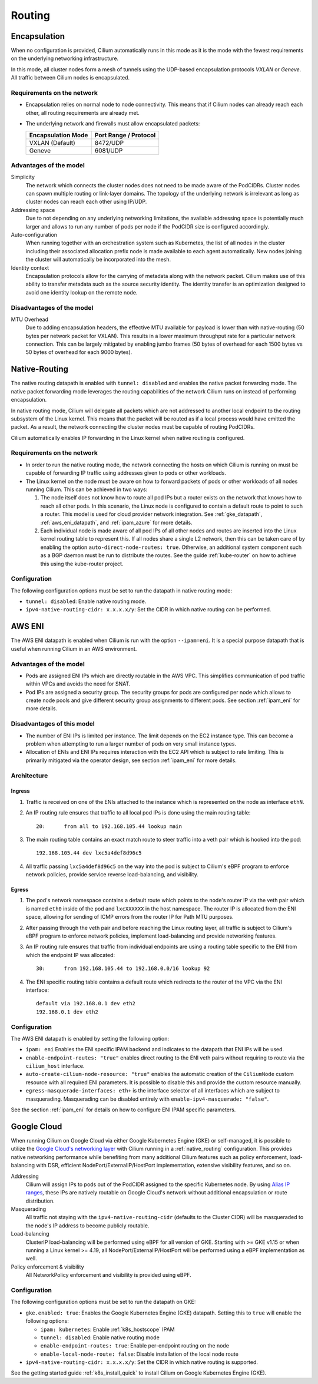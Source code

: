 .. only:: not (epub or latex or html)

    WARNING: You are looking at unreleased Cilium documentation.
    Please use the official rendered version released here:
    https://docs.cilium.io

#######
Routing
#######

.. _arch_overlay:
.. _encapsulation:

Encapsulation
=============

When no configuration is provided, Cilium automatically runs in this mode as it
is the mode with the fewest requirements on the underlying networking
infrastructure.

In this mode, all cluster nodes form a mesh of tunnels using the UDP-based
encapsulation protocols `VXLAN` or `Geneve`. All traffic between Cilium nodes
is encapsulated.

Requirements on the network
---------------------------

* Encapsulation relies on normal node to node connectivity. This means that if
  Cilium nodes can already reach each other, all routing requirements are
  already met.

* The underlying network and firewalls must allow encapsulated packets:

  ================== =====================
  Encapsulation Mode Port Range / Protocol
  ================== =====================
  VXLAN (Default)    8472/UDP
  Geneve             6081/UDP
  ================== =====================

Advantages of the model
-----------------------

Simplicity
  The network which connects the cluster nodes does not need to be made aware
  of the PodCIDRs. Cluster nodes can spawn multiple routing or link-layer
  domains. The topology of the underlying network is irrelevant as long as
  cluster nodes can reach each other using IP/UDP.

Addressing space
  Due to not depending on any underlying networking limitations, the available
  addressing space is potentially much larger and allows to run any number of
  pods per node if the PodCIDR size is configured accordingly.

Auto-configuration
  When running together with an orchestration system such as Kubernetes, the
  list of all nodes in the cluster including their associated allocation prefix
  node is made available to each agent automatically. New nodes joining the
  cluster will automatically be incorporated into the mesh.

Identity context
  Encapsulation protocols allow for the carrying of metadata along with the
  network packet. Cilium makes use of this ability to transfer metadata such as
  the source security identity. The identity transfer is an optimization
  designed to avoid one identity lookup on the remote node.


Disadvantages of the model
--------------------------

MTU Overhead
  Due to adding encapsulation headers, the effective MTU available for payload
  is lower than with native-routing (50 bytes per network packet for VXLAN).
  This results in a lower maximum throughput rate for a particular network
  connection. This can be largely mitigated by enabling jumbo frames (50 bytes
  of overhead for each 1500 bytes vs 50 bytes of overhead for each 9000 bytes).

.. _arch_direct_routing:
.. _native_routing:

Native-Routing
==============

The native routing datapath is enabled with ``tunnel: disabled`` and enables
the native packet forwarding mode. The native packet forwarding mode leverages
the routing capabilities of the network Cilium runs on instead of performing
encapsulation.

.. image:: native_routing.png
    :align: center

In native routing mode, Cilium will delegate all packets which are not
addressed to another local endpoint to the routing subsystem of the Linux
kernel. This means that the packet will be routed as if a local process would
have emitted the packet. As a result, the network connecting the cluster nodes
must be capable of routing PodCIDRs.

Cilium automatically enables IP forwarding in the Linux kernel when native
routing is configured.

Requirements on the network
---------------------------

* In order to run the native routing mode, the network connecting the hosts on
  which Cilium is running on must be capable of forwarding IP traffic using
  addresses given to pods or other workloads.

* The Linux kernel on the node must be aware on how to forward packets of pods
  or other workloads of all nodes running Cilium. This can be achieved in two
  ways:

  1. The node itself does not know how to route all pod IPs but a router exists
     on the network that knows how to reach all other pods. In this scenario,
     the Linux node is configured to contain a default route to point to such a
     router. This model is used for cloud provider network integration. See
     :ref:`gke_datapath`, :ref:`aws_eni_datapath`, and :ref:`ipam_azure` for
     more details.

  2. Each individual node is made aware of all pod IPs of all other nodes and
     routes are inserted into the Linux kernel routing table to represent this.
     If all nodes share a single L2 network, then this can be taken care of by
     enabling the option ``auto-direct-node-routes: true``. Otherwise, an
     additional system component such as a BGP daemon must be run to distribute
     the routes.  See the guide :ref:`kube-router` on how to achieve this using
     the kube-router project.

Configuration
-------------

The following configuration options must be set to run the datapath in native
routing mode:

* ``tunnel: disabled``: Enable native routing mode.
* ``ipv4-native-routing-cidr: x.x.x.x/y``: Set the CIDR in which native routing
  can be performed.


.. _aws_eni_datapath:

AWS ENI
=======

The AWS ENI datapath is enabled when Cilium is run with the option
``--ipam=eni``. It is a special purpose datapath that is useful when running
Cilium in an AWS environment.

Advantages of the model
-----------------------

* Pods are assigned ENI IPs which are directly routable in the AWS VPC. This
  simplifies communication of pod traffic within VPCs and avoids the need for
  SNAT.

* Pod IPs are assigned a security group. The security groups for pods are
  configured per node which allows to create node pools and give different
  security group assignments to different pods. See section :ref:`ipam_eni` for
  more details.

Disadvantages of this model
---------------------------

* The number of ENI IPs is limited per instance. The limit depends on the EC2
  instance type. This can become a problem when attempting to run a larger
  number of pods on very small instance types.

* Allocation of ENIs and ENI IPs requires interaction with the EC2 API which is
  subject to rate limiting. This is primarily mitigated via the operator
  design, see section :ref:`ipam_eni` for more details.

Architecture
------------

Ingress
~~~~~~~

1. Traffic is received on one of the ENIs attached to the instance which is
   represented on the node as interface ``ethN``.

2. An IP routing rule ensures that traffic to all local pod IPs is done using
   the main routing table::

       20:	from all to 192.168.105.44 lookup main

3. The main routing table contains an exact match route to steer traffic into a
   veth pair which is hooked into the pod::

       192.168.105.44 dev lxc5a4def8d96c5

4. All traffic passing ``lxc5a4def8d96c5`` on the way into the pod is subject
   to Cilium's eBPF program to enforce network policies, provide service reverse
   load-balancing, and visibility.

Egress
~~~~~~

1. The pod's network namespace contains a default route which points to the
   node's router IP via the veth pair which is named ``eth0`` inside of the pod
   and ``lxcXXXXXX`` in the host namespace. The router IP is allocated from the
   ENI space, allowing for sending of ICMP errors from the router IP for Path
   MTU purposes.

2. After passing through the veth pair and before reaching the Linux routing
   layer, all traffic is subject to Cilium's eBPF program to enforce network
   policies, implement load-balancing and provide networking features.

3. An IP routing rule ensures that traffic from individual endpoints are using
   a routing table specific to the ENI from which the endpoint IP was
   allocated::

       30:	from 192.168.105.44 to 192.168.0.0/16 lookup 92

4. The ENI specific routing table contains a default route which redirects
   to the router of the VPC via the ENI interface::

       default via 192.168.0.1 dev eth2
       192.168.0.1 dev eth2


Configuration
-------------

The AWS ENI datapath is enabled by setting the following option:

.. code-block: yaml

        ipam: eni
        enable-endpoint-routes: "true"
        auto-create-cilium-node-resource: "true"
        egress-masquerade-interfaces: eth+

* ``ipam: eni`` Enables the ENI specific IPAM backend and indicates to the
  datapath that ENI IPs will be used.

* ``enable-endpoint-routes: "true"`` enables direct routing to the ENI
  veth pairs without requiring to route via the ``cilium_host`` interface.

* ``auto-create-cilium-node-resource: "true"`` enables the automatic creation of
  the ``CiliumNode`` custom resource with all required ENI parameters. It is
  possible to disable this and provide the custom resource manually.

* ``egress-masquerade-interfaces: eth+`` is the interface selector of all
  interfaces which are subject to masquerading. Masquerading can be disabled
  entirely with ``enable-ipv4-masquerade: "false"``.

See the section :ref:`ipam_eni` for details on how to configure ENI IPAM
specific parameters.

.. _gke_datapath:

Google Cloud
============

When running Cilium on Google Cloud via either Google Kubernetes Engine (GKE)
or self-managed, it is possible to utilize the `Google Cloud's networking layer
<https://cloud.google.com/products/networking>`_ with Cilium running in a
:ref:`native_routing` configuration. This provides native networking
performance while benefiting from many additional Cilium features such as
policy enforcement, load-balancing with DSR, efficient
NodePort/ExternalIP/HostPort implementation, extensive visibility features, and
so on.

.. image:: gke_datapath.png
    :align: center

Addressing
   Cilium will assign IPs to pods out of the PodCIDR assigned to the specific
   Kubernetes node. By using `Alias IP ranges
   <https://cloud.google.com/vpc/docs/alias-ip>`_, these IPs are natively
   routable on Google Cloud's network without additional encapsulation or route
   distribution.

Masquerading
   All traffic not staying with the ``ipv4-native-routing-cidr`` (defaults to
   the Cluster CIDR) will be masqueraded to the node's IP address to become
   publicly routable.

Load-balancing
   ClusterIP load-balancing will be performed using eBPF for all version of GKE.
   Starting with >= GKE v1.15 or when running a Linux kernel >= 4.19, all
   NodePort/ExternalIP/HostPort will be performed using a eBPF implementation as
   well.

Policy enforcement & visibility
   All NetworkPolicy enforcement and visibility is provided using eBPF.

Configuration
-------------

The following configuration options must be set to run the datapath on GKE:

* ``gke.enabled: true``: Enables the Google Kubernetes Engine (GKE) datapath.
  Setting this to ``true`` will enable the following options:

  * ``ipam: kubernetes``: Enable :ref:`k8s_hostscope` IPAM
  * ``tunnel: disabled``: Enable native routing mode
  * ``enable-endpoint-routes: true``: Enable per-endpoint routing on the node
  * ``enable-local-node-route: false``: Disable installation of the local node route

* ``ipv4-native-routing-cidr: x.x.x.x/y``: Set the CIDR in which native routing
  is supported.

See the getting started guide :ref:`k8s_install_quick` to install Cilium on
Google Kubernetes Engine (GKE).
